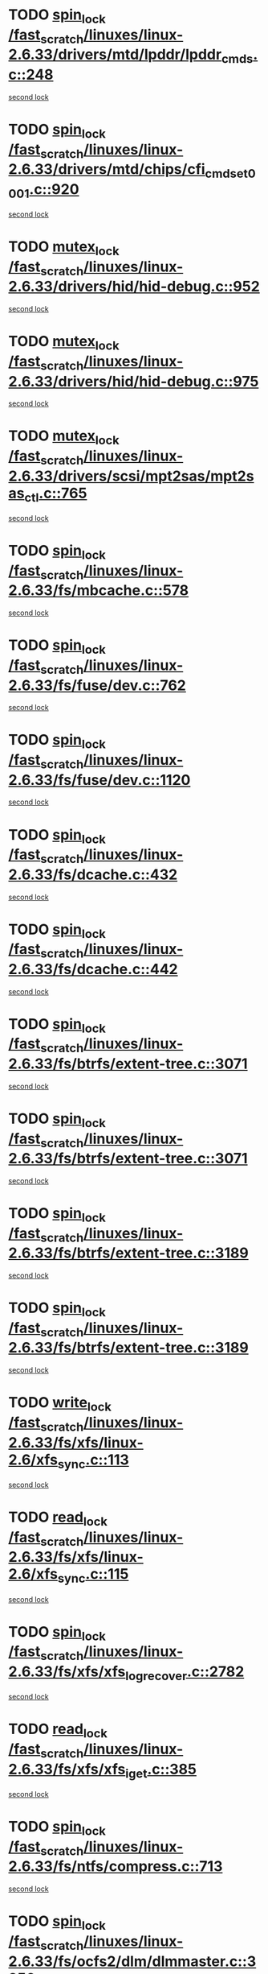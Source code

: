 * TODO [[view:/fast_scratch/linuxes/linux-2.6.33/drivers/mtd/lpddr/lpddr_cmds.c::face=ovl-face1::linb=248::colb=3::cole=12][spin_lock /fast_scratch/linuxes/linux-2.6.33/drivers/mtd/lpddr/lpddr_cmds.c::248]]
[[view:/fast_scratch/linuxes/linux-2.6.33/drivers/mtd/lpddr/lpddr_cmds.c::face=ovl-face2::linb=220::colb=2::cole=11][second lock]]
* TODO [[view:/fast_scratch/linuxes/linux-2.6.33/drivers/mtd/chips/cfi_cmdset_0001.c::face=ovl-face1::linb=920::colb=3::cole=12][spin_lock /fast_scratch/linuxes/linux-2.6.33/drivers/mtd/chips/cfi_cmdset_0001.c::920]]
[[view:/fast_scratch/linuxes/linux-2.6.33/drivers/mtd/chips/cfi_cmdset_0001.c::face=ovl-face2::linb=892::colb=2::cole=11][second lock]]
* TODO [[view:/fast_scratch/linuxes/linux-2.6.33/drivers/hid/hid-debug.c::face=ovl-face1::linb=952::colb=2::cole=12][mutex_lock /fast_scratch/linuxes/linux-2.6.33/drivers/hid/hid-debug.c::952]]
[[view:/fast_scratch/linuxes/linux-2.6.33/drivers/hid/hid-debug.c::face=ovl-face2::linb=952::colb=2::cole=12][second lock]]
* TODO [[view:/fast_scratch/linuxes/linux-2.6.33/drivers/hid/hid-debug.c::face=ovl-face1::linb=975::colb=4::cole=14][mutex_lock /fast_scratch/linuxes/linux-2.6.33/drivers/hid/hid-debug.c::975]]
[[view:/fast_scratch/linuxes/linux-2.6.33/drivers/hid/hid-debug.c::face=ovl-face2::linb=952::colb=2::cole=12][second lock]]
* TODO [[view:/fast_scratch/linuxes/linux-2.6.33/drivers/scsi/mpt2sas/mpt2sas_ctl.c::face=ovl-face1::linb=765::colb=2::cole=12][mutex_lock /fast_scratch/linuxes/linux-2.6.33/drivers/scsi/mpt2sas/mpt2sas_ctl.c::765]]
[[view:/fast_scratch/linuxes/linux-2.6.33/drivers/scsi/mpt2sas/mpt2sas_ctl.c::face=ovl-face2::linb=901::colb=3::cole=13][second lock]]
* TODO [[view:/fast_scratch/linuxes/linux-2.6.33/fs/mbcache.c::face=ovl-face1::linb=578::colb=4::cole=13][spin_lock /fast_scratch/linuxes/linux-2.6.33/fs/mbcache.c::578]]
[[view:/fast_scratch/linuxes/linux-2.6.33/fs/mbcache.c::face=ovl-face2::linb=585::colb=4::cole=13][second lock]]
* TODO [[view:/fast_scratch/linuxes/linux-2.6.33/fs/fuse/dev.c::face=ovl-face1::linb=762::colb=1::cole=10][spin_lock /fast_scratch/linuxes/linux-2.6.33/fs/fuse/dev.c::762]]
[[view:/fast_scratch/linuxes/linux-2.6.33/fs/fuse/dev.c::face=ovl-face2::linb=762::colb=1::cole=10][second lock]]
* TODO [[view:/fast_scratch/linuxes/linux-2.6.33/fs/fuse/dev.c::face=ovl-face1::linb=1120::colb=2::cole=11][spin_lock /fast_scratch/linuxes/linux-2.6.33/fs/fuse/dev.c::1120]]
[[view:/fast_scratch/linuxes/linux-2.6.33/fs/fuse/dev.c::face=ovl-face2::linb=1120::colb=2::cole=11][second lock]]
* TODO [[view:/fast_scratch/linuxes/linux-2.6.33/fs/dcache.c::face=ovl-face1::linb=432::colb=1::cole=10][spin_lock /fast_scratch/linuxes/linux-2.6.33/fs/dcache.c::432]]
[[view:/fast_scratch/linuxes/linux-2.6.33/fs/dcache.c::face=ovl-face2::linb=442::colb=2::cole=11][second lock]]
* TODO [[view:/fast_scratch/linuxes/linux-2.6.33/fs/dcache.c::face=ovl-face1::linb=442::colb=2::cole=11][spin_lock /fast_scratch/linuxes/linux-2.6.33/fs/dcache.c::442]]
[[view:/fast_scratch/linuxes/linux-2.6.33/fs/dcache.c::face=ovl-face2::linb=442::colb=2::cole=11][second lock]]
* TODO [[view:/fast_scratch/linuxes/linux-2.6.33/fs/btrfs/extent-tree.c::face=ovl-face1::linb=3071::colb=1::cole=10][spin_lock /fast_scratch/linuxes/linux-2.6.33/fs/btrfs/extent-tree.c::3071]]
[[view:/fast_scratch/linuxes/linux-2.6.33/fs/btrfs/extent-tree.c::face=ovl-face2::linb=3071::colb=1::cole=10][second lock]]
* TODO [[view:/fast_scratch/linuxes/linux-2.6.33/fs/btrfs/extent-tree.c::face=ovl-face1::linb=3071::colb=1::cole=10][spin_lock /fast_scratch/linuxes/linux-2.6.33/fs/btrfs/extent-tree.c::3071]]
[[view:/fast_scratch/linuxes/linux-2.6.33/fs/btrfs/extent-tree.c::face=ovl-face2::linb=3104::colb=2::cole=11][second lock]]
* TODO [[view:/fast_scratch/linuxes/linux-2.6.33/fs/btrfs/extent-tree.c::face=ovl-face1::linb=3189::colb=1::cole=10][spin_lock /fast_scratch/linuxes/linux-2.6.33/fs/btrfs/extent-tree.c::3189]]
[[view:/fast_scratch/linuxes/linux-2.6.33/fs/btrfs/extent-tree.c::face=ovl-face2::linb=3189::colb=1::cole=10][second lock]]
* TODO [[view:/fast_scratch/linuxes/linux-2.6.33/fs/btrfs/extent-tree.c::face=ovl-face1::linb=3189::colb=1::cole=10][spin_lock /fast_scratch/linuxes/linux-2.6.33/fs/btrfs/extent-tree.c::3189]]
[[view:/fast_scratch/linuxes/linux-2.6.33/fs/btrfs/extent-tree.c::face=ovl-face2::linb=3216::colb=2::cole=11][second lock]]
* TODO [[view:/fast_scratch/linuxes/linux-2.6.33/fs/xfs/linux-2.6/xfs_sync.c::face=ovl-face1::linb=113::colb=3::cole=13][write_lock /fast_scratch/linuxes/linux-2.6.33/fs/xfs/linux-2.6/xfs_sync.c::113]]
[[view:/fast_scratch/linuxes/linux-2.6.33/fs/xfs/linux-2.6/xfs_sync.c::face=ovl-face2::linb=113::colb=3::cole=13][second lock]]
* TODO [[view:/fast_scratch/linuxes/linux-2.6.33/fs/xfs/linux-2.6/xfs_sync.c::face=ovl-face1::linb=115::colb=3::cole=12][read_lock /fast_scratch/linuxes/linux-2.6.33/fs/xfs/linux-2.6/xfs_sync.c::115]]
[[view:/fast_scratch/linuxes/linux-2.6.33/fs/xfs/linux-2.6/xfs_sync.c::face=ovl-face2::linb=115::colb=3::cole=12][second lock]]
* TODO [[view:/fast_scratch/linuxes/linux-2.6.33/fs/xfs/xfs_log_recover.c::face=ovl-face1::linb=2782::colb=1::cole=10][spin_lock /fast_scratch/linuxes/linux-2.6.33/fs/xfs/xfs_log_recover.c::2782]]
[[view:/fast_scratch/linuxes/linux-2.6.33/fs/xfs/xfs_log_recover.c::face=ovl-face2::linb=2794::colb=4::cole=13][second lock]]
* TODO [[view:/fast_scratch/linuxes/linux-2.6.33/fs/xfs/xfs_iget.c::face=ovl-face1::linb=385::colb=1::cole=10][read_lock /fast_scratch/linuxes/linux-2.6.33/fs/xfs/xfs_iget.c::385]]
[[view:/fast_scratch/linuxes/linux-2.6.33/fs/xfs/xfs_iget.c::face=ovl-face2::linb=385::colb=1::cole=10][second lock]]
* TODO [[view:/fast_scratch/linuxes/linux-2.6.33/fs/ntfs/compress.c::face=ovl-face1::linb=713::colb=1::cole=10][spin_lock /fast_scratch/linuxes/linux-2.6.33/fs/ntfs/compress.c::713]]
[[view:/fast_scratch/linuxes/linux-2.6.33/fs/ntfs/compress.c::face=ovl-face2::linb=713::colb=1::cole=10][second lock]]
* TODO [[view:/fast_scratch/linuxes/linux-2.6.33/fs/ocfs2/dlm/dlmmaster.c::face=ovl-face1::linb=3256::colb=1::cole=10][spin_lock /fast_scratch/linuxes/linux-2.6.33/fs/ocfs2/dlm/dlmmaster.c::3256]]
[[view:/fast_scratch/linuxes/linux-2.6.33/fs/ocfs2/dlm/dlmmaster.c::face=ovl-face2::linb=3256::colb=1::cole=10][second lock]]
* TODO [[view:/fast_scratch/linuxes/linux-2.6.33/fs/notify/inotify/inotify.c::face=ovl-face1::linb=633::colb=2::cole=12][mutex_lock /fast_scratch/linuxes/linux-2.6.33/fs/notify/inotify/inotify.c::633]]
[[view:/fast_scratch/linuxes/linux-2.6.33/fs/notify/inotify/inotify.c::face=ovl-face2::linb=633::colb=2::cole=12][second lock]]
* TODO [[view:/fast_scratch/linuxes/linux-2.6.33/fs/notify/inotify/inotify.c::face=ovl-face1::linb=633::colb=2::cole=12][mutex_lock /fast_scratch/linuxes/linux-2.6.33/fs/notify/inotify/inotify.c::633]]
[[view:/fast_scratch/linuxes/linux-2.6.33/fs/notify/inotify/inotify.c::face=ovl-face2::linb=647::colb=2::cole=12][second lock]]
* TODO [[view:/fast_scratch/linuxes/linux-2.6.33/fs/notify/inotify/inotify.c::face=ovl-face1::linb=862::colb=1::cole=11][mutex_lock /fast_scratch/linuxes/linux-2.6.33/fs/notify/inotify/inotify.c::862]]
[[view:/fast_scratch/linuxes/linux-2.6.33/fs/notify/inotify/inotify.c::face=ovl-face2::linb=876::colb=1::cole=11][second lock]]
* TODO [[view:/fast_scratch/linuxes/linux-2.6.33/fs/jffs2/erase.c::face=ovl-face1::linb=110::colb=1::cole=11][mutex_lock /fast_scratch/linuxes/linux-2.6.33/fs/jffs2/erase.c::110]]
[[view:/fast_scratch/linuxes/linux-2.6.33/fs/jffs2/erase.c::face=ovl-face2::linb=152::colb=2::cole=12][second lock]]
* TODO [[view:/fast_scratch/linuxes/linux-2.6.33/fs/jffs2/erase.c::face=ovl-face1::linb=112::colb=1::cole=10][spin_lock /fast_scratch/linuxes/linux-2.6.33/fs/jffs2/erase.c::112]]
[[view:/fast_scratch/linuxes/linux-2.6.33/fs/jffs2/erase.c::face=ovl-face2::linb=153::colb=2::cole=11][second lock]]
* TODO [[view:/fast_scratch/linuxes/linux-2.6.33/fs/jffs2/erase.c::face=ovl-face1::linb=152::colb=2::cole=12][mutex_lock /fast_scratch/linuxes/linux-2.6.33/fs/jffs2/erase.c::152]]
[[view:/fast_scratch/linuxes/linux-2.6.33/fs/jffs2/erase.c::face=ovl-face2::linb=152::colb=2::cole=12][second lock]]
* TODO [[view:/fast_scratch/linuxes/linux-2.6.33/fs/jffs2/erase.c::face=ovl-face1::linb=153::colb=2::cole=11][spin_lock /fast_scratch/linuxes/linux-2.6.33/fs/jffs2/erase.c::153]]
[[view:/fast_scratch/linuxes/linux-2.6.33/fs/jffs2/erase.c::face=ovl-face2::linb=153::colb=2::cole=11][second lock]]
* TODO [[view:/fast_scratch/linuxes/linux-2.6.33/fs/super.c::face=ovl-face1::linb=348::colb=1::cole=10][spin_lock /fast_scratch/linuxes/linux-2.6.33/fs/super.c::348]]
[[view:/fast_scratch/linuxes/linux-2.6.33/fs/super.c::face=ovl-face2::linb=348::colb=1::cole=10][second lock]]
* TODO [[view:/fast_scratch/linuxes/linux-2.6.33/kernel/cgroup.c::face=ovl-face1::linb=2883::colb=3::cole=13][mutex_lock /fast_scratch/linuxes/linux-2.6.33/kernel/cgroup.c::2883]]
[[view:/fast_scratch/linuxes/linux-2.6.33/kernel/cgroup.c::face=ovl-face2::linb=2883::colb=3::cole=13][second lock]]
* TODO [[view:/fast_scratch/linuxes/linux-2.6.33/mm/filemap_xip.c::face=ovl-face1::linb=208::colb=2::cole=12][mutex_lock /fast_scratch/linuxes/linux-2.6.33/mm/filemap_xip.c::208]]
[[view:/fast_scratch/linuxes/linux-2.6.33/mm/filemap_xip.c::face=ovl-face2::linb=208::colb=2::cole=12][second lock]]
